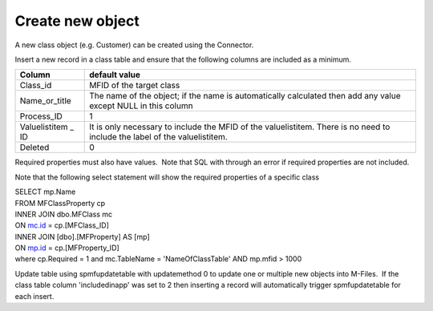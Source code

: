 Create new object
=================

A new class object (e.g. Customer) can be created using the Connector.

Insert a new record in a class table and ensure that the following
columns are included as a minimum.

.. container:: table-wrap

   =================== ==========================================================================================================================
   Column              default value
   =================== ==========================================================================================================================
   Class_id            MFID of the target class
   Name_or_title       The name of the object; if the name is automatically calculated then add any value except NULL in this column
   Process_ID          1
   Valuelistitem \_ ID It is only necessary to include the MFID of the valuelistitem. There is no need to include the label of the valuelistitem.
   Deleted             0
   =================== ==========================================================================================================================

Required properties must also have values.  Note that SQL with through
an error if required properties are not included. 

Note that the following select statement will show the required
properties of a specific class

| SELECT mp.Name
| FROM MFClassProperty cp
| INNER JOIN dbo.MFClass mc
| ON `mc.id <http://mc.id>`__ = cp.[MFClass_ID]
| INNER JOIN [dbo].[MFProperty] AS [mp]
| ON `mp.id <http://mp.id>`__ = cp.[MFProperty_ID]
| where cp.Required = 1 and mc.TableName = 'NameOfClassTable' AND
  mp.mfid > 1000

Update table using spmfupdatetable with updatemethod 0 to update one or
multiple new objects into M-Files.  If the class table column
'includedinapp' was set to 2 then inserting a record will automatically
trigger spmfupdatetable for each insert.
